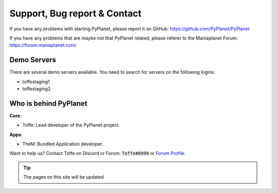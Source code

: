 
Support, Bug report & Contact
=============================

If you have any problems with starting PyPlanet, please report it on GitHub: https://github.com/PyPlanet/PyPlanet

If you have any problems that are maybe not that PyPlanet related, please referer to the Maniaplanet Forum: https://forum.maniaplanet.com/


Demo Servers
------------

There are several demo servers available. You need to search for servers on the following logins:

* toffestaging1
* toffestaging2


Who is behind PyPlanet
----------------------

**Core**:

* Toffe: Lead developer of the PyPlanet project.

**Apps**:

* TheM: Bundled Application developer.

Want to help us? Contact Toffe on Discord or Forum:
:code:`Toffe#8999` or `Forum Profile <https://forum.maniaplanet.com/memberlist.php?mode=viewprofile&u=20394>`_.

.. tip::

  The pages on this site will be updated
